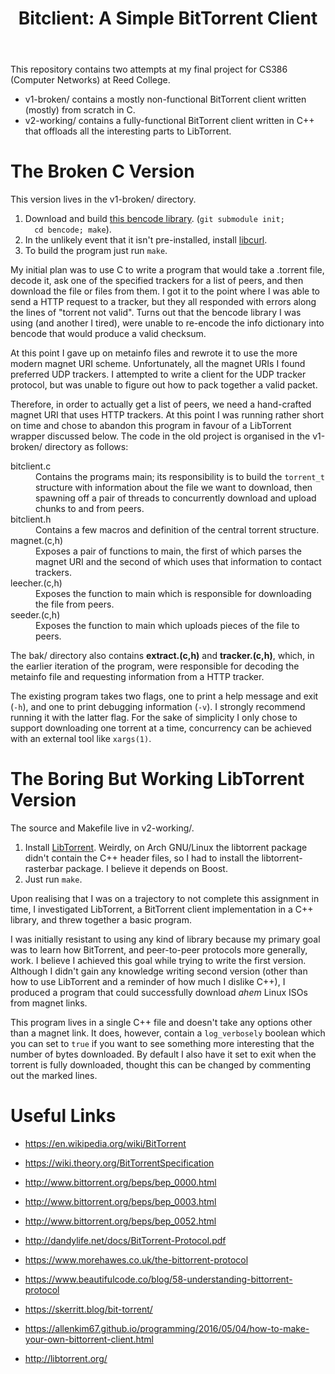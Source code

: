 #+TITLE: Bitclient: A Simple BitTorrent Client

This repository contains two attempts at my final project for CS386
(Computer Networks) at Reed College.

- v1-broken/ contains a mostly non-functional BitTorrent client
  written (mostly) from scratch in C.
- v2-working/ contains a fully-functional BitTorrent client written in
  C++ that offloads all the interesting parts to LibTorrent.

* The Broken C Version
  This version lives in the v1-broken/ directory.

  1. Download and build [[https://github.com/cwyang/bencode][this bencode library]]. (=git submodule init;
     cd bencode; make=).
  2. In the unlikely event that it isn't pre-installed, install
     [[https://curl.se/libcurl/][libcurl]].
  3. To build the program just run =make=.

  My initial plan was to use C to write a program that would take a
  .torrent file, decode it, ask one of the specified trackers for a
  list of peers, and then download the file or files from them. I got
  it to the point where I was able to send a HTTP request to a
  tracker, but they all responded with errors along the lines of
  "torrent not valid". Turns out that the bencode library I was using
  (and another I tired), were unable to re-encode the info dictionary
  into bencode that would produce a valid checksum.

  At this point I gave up on metainfo files and rewrote it to use the
  more modern magnet URI scheme. Unfortunately, all the magnet URIs I
  found preferred UDP trackers. I attempted to write a client for the
  UDP tracker protocol, but was unable to figure out how to pack
  together a valid packet.

  Therefore, in order to actually get a list of peers, we need a
  hand-crafted magnet URI that uses HTTP trackers. At this point I
  was running rather short on time and chose to abandon this program
  in favour of a LibTorrent wrapper discussed below. The code in the
  old project is organised in the v1-broken/ directory as follows:

  - bitclient.c   :: Contains the programs main; its responsibility
    is to build the =torrent_t= structure with information about the
    file we want to download, then spawning off a pair of threads to
    concurrently download and upload chunks to and from peers.
  - bitclient.h   :: Contains a few macros and definition of the
    central torrent structure.
  - magnet.(c,h)  :: Exposes a pair of functions to main, the first
    of which parses the magnet URI and the second of which uses that
    information to contact trackers.
  - leecher.(c,h) :: Exposes the function to main which is
    responsible for downloading the file from peers.
  - seeder.(c,h)  :: Exposes the function to main which uploads
    pieces of the file to peers.

  The bak/ directory also contains *extract.(c,h)* and
  *tracker.(c,h)*, which, in the earlier iteration of the program,
  were responsible for decoding the metainfo file and requesting
  information from a HTTP tracker.

  The existing program takes two flags, one to print a help message
  and exit (=-h=), and one to print debugging information (=-v=). I
  strongly recommend running it with the latter flag. For the sake of
  simplicity I only chose to support downloading one torrent at a
  time, concurrency can be achieved with an external tool like
  =xargs(1)=.

* The Boring But Working LibTorrent Version
  The source and Makefile live in v2-working/.
  
  1. Install [[https://libtorrent.org][LibTorrent]]. Weirdly, on Arch GNU/Linux the libtorrent
     package didn't contain the C++ header files, so I had to install
     the libtorrent-rasterbar package. I believe it depends on Boost.
  2. Just run =make=.

  Upon realising that I was on a trajectory to not complete this
  assignment in time, I investigated LibTorrent, a BitTorrent client
  implementation in a C++ library, and threw together a basic
  program.

  I was initially resistant to using any kind of library because my
  primary goal was to learn how BitTorrent, and peer-to-peer protocols
  more generally, work. I believe I achieved this goal while trying to
  write the first version. Although I didn't gain any knowledge writing
  second version (other than how to use LibTorrent and a reminder of
  how much I dislike C++), I produced a program that could
  successfully download /ahem/ Linux ISOs from magnet links.

  This program lives in a single C++ file and doesn't take any options
  other than a magnet link. It does, however, contain a
  =log_verbosely= boolean which you can set to =true= if you want to
  see something more interesting that the number of bytes
  downloaded. By default I also have it set to exit when the torrent
  is fully downloaded, thought this can be changed by commenting out
  the marked lines.

* Useful Links
  - https://en.wikipedia.org/wiki/BitTorrent
  - https://wiki.theory.org/BitTorrentSpecification

  - http://www.bittorrent.org/beps/bep_0000.html
  - http://www.bittorrent.org/beps/bep_0003.html
  - http://www.bittorrent.org/beps/bep_0052.html

  - http://dandylife.net/docs/BitTorrent-Protocol.pdf
  - https://www.morehawes.co.uk/the-bittorrent-protocol
  - https://www.beautifulcode.co/blog/58-understanding-bittorrent-protocol
  - https://skerritt.blog/bit-torrent/
  - https://allenkim67.github.io/programming/2016/05/04/how-to-make-your-own-bittorrent-client.html

  - http://libtorrent.org/
